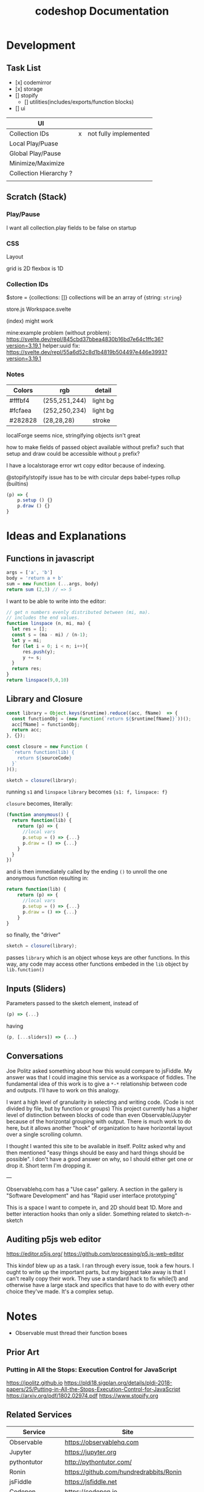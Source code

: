 #+TITLE: codeshop Documentation
* Development
** Task List
- [x] codemirror
- [x] storage
- [] stopify
  - [] utilities(includes/exports/function blocks)
- [] ui

| UI                     |   |                       |
|------------------------+---+-----------------------|
| Collection IDs         | x | not fully implemented |
| Local Play/Puase       |   |                       |
| Global Play/Pause      |   |                       |
| Minimize/Maximize      |   |                       |
| Collection Hierarchy ? |   |                       |
|                        |   |                       |


** Scratch (Stack)
*** Play/Pause
I want all collection.play fields to be false on startup

*** CSS
Layout

grid is 2D
flexbox is 1D

*** Collection IDs
$store = {collections: []}
collections will be an array of {string: ~string~}

store.js
Workspace.svelte


(index) might work

mine:example problem (without problem):
https://svelte.dev/repl/845cbd37bbea4830b16bd7e64c1ffc36?version=3.19.1
helper:uuid fix:
https://svelte.dev/repl/55a6d52c8d1b4819b504497e446e3993?version=3.19.1
*** Notes

| Colors  | rgb           | detail   |
|---------+---------------+----------|
| #fffbf4 | (255,251,244) | light bg |
| #fcfaea | (252,250,234) | light bg |
| #282828 | (28,28,28)    | stroke   |

localForge seems nice, stringifying objects isn't great

how to make fields of passed object available without prefix?
such that setup and draw could be accessible without ~p~ prefix?

I have a localstorage error wrt copy editor because of indexing.

@stopify/stopify
issue has to be with circular deps babel-types rollup (builtins)
#+BEGIN_SRC js
(p) => {
    p.setup () {}
    p.draw () {}
}
#+END_SRC

* Ideas and Explanations
** Functions in javascript
#+begin_src js
args = ['a', 'b']
body = 'return a + b'
sum = new Function (...args, body)
return sum (2,3) // => 5
#+end_src

#+RESULTS:
: 5

I want to be able to write into the editor:
#+begin_src js
// get n numbers evenly distributed between (mi, ma).
// includes the end values.
function linspace (n, mi, ma) {
  let res = [];
  const s = (ma - mi) / (n-1);
  let y = mi;
  for (let i = 0; i < n; i++){
      res.push(y);
      y += s;
  }
  return res;
}
return linspace(9,0,10)
#+end_src

** Library and Closure
#+begin_src js
const library = Object.keys($runtime).reduce((acc, fName)  => {
  const functionObj = (new Function(`return ${$runtime[fName]}`))();
  acc[fName] = functionObj;
  return acc;
}, {});

const closure = new Function (
  `return function(lib) {
    return ${sourceCode}
  }`
)();

sketch = closure(library);
#+end_src

running ~s1~ and ~linspace~
~library~ becomes ~{s1: f, linspace: f}~

~closure~  becomes, literally:
#+begin_src js
(function anonymous() {
  return function(lib) {
    return (p) => {
      //local vars
      p.setup = () => {...}
      p.draw = () => {...}
    }
  }
})
#+end_src
and is then immediately called by the ending ~()~ to unroll the one anonymous function resulting in:
#+begin_src js
return function(lib) {
    return (p) => {
      //local vars
      p.setup = () => {...}
      p.draw = () => {...}
    }
}
#+end_src

so finally, the "driver"
#+begin_src js
sketch = closure(library);
#+end_src
passes ~library~ which is an object whose keys are other functions. In this way, any code may access other functions embeded in the ~lib~ object by ~lib.function()~

** Inputs (Sliders)
Parameters passed to the sketch element, instead of 
#+begin_src js
(p) => {...}
#+end_src
having
#+begin_src js
(p, [...sliders]) => {...}
#+end_src
** Conversations
Joe Politz asked something about how this would compare to jsFiddle. My answer was that I could imagine this service as a workspace of fiddles. The fundamental idea of this work is to give a ~*-*~ relationship between code and outputs. I'll have to work on this analogy.

I want a high level of granularity in selecting and writing code. (Code is not divided by file, but by function or groups)
This project currently has a higher level of distinction between blocks of code than even Observable/Jupyter because of the horizontal grouping with output. There is much work to do here, but it allows another "hook" of organization to have horizontal layout over a single scrolling column. 

I thought I wanted this site to be available in itself. Politz asked why and then mentioned "easy things should be easy and hard things should be possible". I don't have a good answer on why, so I should either get one or drop it. Short term I'm dropping it.

---

Observablehq.com has a "Use case" gallery. A section in the gallery is "Software Development" and has "Rapid user interface prototyping"

This is a space I want to compete in, and 2D should beat 1D. More and better interaction hooks than only a slider. Something related to sketch-n-sketch
** Auditing p5js web editor
https://editor.p5js.org/
https://github.com/processing/p5.js-web-editor

This kindof blew up as a task. I ran through every issue, took a few hours. I
ought to write up the important parts, but my biggest take away is that I can't
really copy their work. They use a standard hack to fix while(1) and otherwise
have a large stack and specifics that have to do with every other choice they've
made. It's a complex setup.

* Notes
- Observable must thread their function boxes
** Prior Art
*** Putting in All the Stops: Execution Control for JavaScript
https://jpolitz.github.io
https://pldi18.sigplan.org/details/pldi-2018-papers/25/Putting-in-All-the-Stops-Execution-Control-for-JavaScript
https://arxiv.org/pdf/1802.02974.pdf
https://www.stopify.org
** Related Services
| Service         | Site                                        |
|-----------------+---------------------------------------------|
| Observable      | https://observablehq.com                    |
| Jupyter         | https://jupyter.org                         |
| pythontutor     | http://pythontutor.com/                     |
| Ronin           | https://github.com/hundredrabbits/Ronin     |
| jsFiddle        | https://jsfiddle.net                        |
| Codepen         | https://codepen.io                          |
| codesandbox     | https://codesandbox.io                      |
| mesh            | http://mesh-spreadsheet.com/                |
| sketch-n-sketch | http://ravichugh.github.io/sketch-n-sketch/ |
| Figma Plugin    |                                             |
|                 |                                             |
** Related Technologies
- eval()
- new Function()
- localStorage
- canvas
- web workers
- async
- generators
- promises
- try/catch
- https://github.com/localForage/localForage
*** Links and code
https://developer.mozilla.org/en-US/docs/Web/API/Canvas_API
https://developer.mozilla.org/en-US/docs/Web/API/Canvas_API/Tutorial
https://simon.html5.org/dump/html5-canvas-cheat-sheet.html

 https://stackoverflow.com/a/19655815/9346730

#+begin_src js
/*
 * https://stackoverflow.com/a/19655815/9346730
 * @param fun the function to carry out in the web worker
 * @param mes the message to send to the web worker
 * @param com the function to do on completion
 * creates, dispatches & receives a web worker
 */
function wor(fun, mes, com) {
   var wor = new Worker(URL.createObjectURL(new Blob([
         'self.onmessage = ' + fun.toString()], {
         type: 'application/javascript'
   })));
   wor.postMessage(mes);
   wor.onmessage = com;
}
#+end_src

** JavaScript
http://es6-features.org/
https://javascript.info/
https://codetower.github.io/es6-features/
https://exploringjs.com/es6/
https://github.com/lukehoban/es6features
https://ponyfoo.com/articles/tagged/es6-in-depth
https://www.keithcirkel.co.uk/metaprogramming-in-es6-symbols/
http://perfectionkills.com/global-eval-what-are-the-options/

** Inspiration
Including above lists

| People          |                                                                                                                                      |
|-----------------+--------------------------------------------------------------------------------------------------------------------------------------|
| Bret Victor     | http://worrydream.com/                                                                                                               |
| Dan Amelang     | https://github.com/damelang/nile                                                                                                     |
| lab             | https://www.inkandswitch.com                                                                                                         |
| Casey Reas      | http://reas.com/compendium_text/                                                                                                     |
| Daniel Shiffman | https://natureofcode.com                                                                                                             |
| Haijun Xia      | http://www.dgp.toronto.edu/~haijunxia/                                                                                               |
| Chris Granger   | https://www.chris-granger.com/archive/                                                                                               |
|                 |                                                                                                                                      |
|-----------------+--------------------------------------------------------------------------------------------------------------------------------------|
|                 | http://www.tinlizzie.org/ometa/                                                                                                      |
|                 | https://webstrates.net                                                                                                               |
|                 | https://www.desmos.com/calculator                                                                                                    |
|                 | https://hazel.org                                                                                                                    |
|                 | http://shaunlebron.github.io/parinfer/                                                                                               |
| Amit Patel      | https://www.redblobgames.com                                                                                                         |
| Nicky Case      | https://explorabl.es                                                                                                                 |
|                 | https://jackschaedler.github.io/                                                                                                     |
|                 |                                                                                                                                      |
| Cameron Burgess | https://cameron-burgess.com                                                                                                          |
|-----------------+--------------------------------------------------------------------------------------------------------------------------------------|
| General         |                                                                                                                                      |
|                 | https://orgmode.org                                                                                                                  |
|                 | http://spacemacs.org/                                                                                                                |
| Dan Ingalls     | https://lively-next.org                                                                                                              |
| Dan Ingalls     | https://github.com/LivelyKernel                                                                                                      |
| Alan Kay        | https://en.wikipedia.org/wiki/Smalltalk                                                                                              |
|                 | https://racket-lang.org                                                                                                              |
|                 | https://sonic-pi.net                                                                                                                 |
|                 | https://rstudio.com/products/rstudio/                                                                                                |
|                 | https://github.com/jonathontoon/manifest                                                                                             |
|                 | https://www.desmos.com/calculator                                                                                                    |
| Stamper         | https://paper.dropbox.com/doc/Stamper-An-Artboard-Oriented-Programming-Environment--Au6vNXwIZXmZLgzwSjJI8E22Ag-QXtfMXshBFBNCu6iCtx2J |
|-----------------+--------------------------------------------------------------------------------------------------------------------------------------|
| Books           |                                                                                                                                      |
|                 | Edward Tufte                                                                                                                         |
|                 | Form Function & Design by Paul Jacques Grillo                                                                                        |
|                 | The Grammar of Graphics                                                                                                              |
|                 | http://shapetalkingaboutseeinganddoing.org/Shape.pdf                                                                                 |
|                 | http://www.thefunctionalart.com                                                                                                      |
|                 |                                                                                                                                      |
|-----------------+--------------------------------------------------------------------------------------------------------------------------------------|
|                 |                                                                                                                                      |
|                 | https://andymatuschak.org                                                                                                            |
|                 | http://polytrope.com/                                                                                                                |
|                 | https://hamishtodd1.github.io                                                                                                        |
|                 | http://joshuahhh.com/                                                                                                                |
|                 | https://rsnous.com                                                                                                                   |
|                 | http://www.jezzamon.com                                                                                                              |
|-----------------+--------------------------------------------------------------------------------------------------------------------------------------|
| Papers          |                                                                                                                                      |
|                 | https://marybethkery.com/projects/Verdant/variolite-supporting-exploratory-programming.pdf                                           |
|                 | https://www.stopify.org                                                                                                              |
|                 | putting out all the stops                                                                                                            |
|                 | Variolite                                                                                                                            |
|                 | Juxtapose                                                                                                                            |
|                 | Projection Boxes                                                                                                                     |
|                 | Dynamic Drawing                                                                                                                      |
|                 |                                                                                                                                      |
|                 | joe marks siggraph 1997                                                                                                              |
|                 |                                                                                                                                      |
|-----------------+--------------------------------------------------------------------------------------------------------------------------------------|
| Extra           | http://overtone.github.io/                                                                                                           |
|                 | https://monome.org                                                                                                                   |
|                 |                                                                                                                                      |
|-----------------+--------------------------------------------------------------------------------------------------------------------------------------|
| Art             |                                                                                                                                      |
|                 | http://www.dubberly.com/concept-maps/3x4grid.html                                                                                    |
|                 |                                                                                                                                      |
|                 | https://drive.google.com/file/d/0B9h469--G5OwOGVfVmUxZUQ5VzA/view                                                                    |
|                 | https://reas.com/compendium_text/                                                                                                    |
|                 | https://reas.com                                                                                                                     |
|                 | https://runemadsen.com/work/tiny-artists/                                                                                            |
|                 |                                                                                                                                      |
|-----------------+--------------------------------------------------------------------------------------------------------------------------------------|
|                 | https://overtone.github.io                                                                                                           |
|                 | https://vvvv.org                                                                                                                     |
|                 | https://sonic-pi.net                                                                                                                 |
|                 | https://vcvrack.com                                                                                                                  |
|                 | https://jackaudio.org/news/                                                                                                          |
|                 | https://pipewire.org                                                                                                                                     |
|                 |                                                                                                                                      |
|                 |                                                                                                                                      |

* Quotes
"So, with generative art, are you the author?" - Darin 2020
